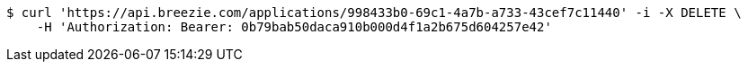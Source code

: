 [source,bash]
----
$ curl 'https://api.breezie.com/applications/998433b0-69c1-4a7b-a733-43cef7c11440' -i -X DELETE \
    -H 'Authorization: Bearer: 0b79bab50daca910b000d4f1a2b675d604257e42'
----